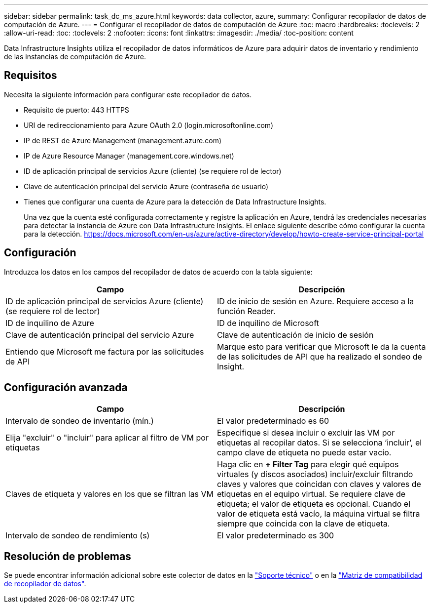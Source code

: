 ---
sidebar: sidebar 
permalink: task_dc_ms_azure.html 
keywords: data collector, azure, 
summary: Configurar recopilador de datos de computación de Azure. 
---
= Configurar el recopilador de datos de computación de Azure
:toc: macro
:hardbreaks:
:toclevels: 2
:allow-uri-read: 
:toc: 
:toclevels: 2
:nofooter: 
:icons: font
:linkattrs: 
:imagesdir: ./media/
:toc-position: content


[role="lead"]
Data Infrastructure Insights utiliza el recopilador de datos informáticos de Azure para adquirir datos de inventario y rendimiento de las instancias de computación de Azure.



== Requisitos

Necesita la siguiente información para configurar este recopilador de datos.

* Requisito de puerto: 443 HTTPS
* URI de redireccionamiento para Azure OAuth 2.0 (login.microsoftonline.com)
* IP de REST de Azure Management (management.azure.com)
* IP de Azure Resource Manager (management.core.windows.net)
* ID de aplicación principal de servicios Azure (cliente) (se requiere rol de lector)
* Clave de autenticación principal del servicio Azure (contraseña de usuario)
* Tienes que configurar una cuenta de Azure para la detección de Data Infrastructure Insights.
+
Una vez que la cuenta esté configurada correctamente y registre la aplicación en Azure, tendrá las credenciales necesarias para detectar la instancia de Azure con Data Infrastructure Insights. El enlace siguiente describe cómo configurar la cuenta para la detección. https://docs.microsoft.com/en-us/azure/active-directory/develop/howto-create-service-principal-portal[]





== Configuración

Introduzca los datos en los campos del recopilador de datos de acuerdo con la tabla siguiente:

[cols="2*"]
|===
| Campo | Descripción 


| ID de aplicación principal de servicios Azure (cliente) (se requiere rol de lector) | ID de inicio de sesión en Azure. Requiere acceso a la función Reader. 


| ID de inquilino de Azure | ID de inquilino de Microsoft 


| Clave de autenticación principal del servicio Azure | Clave de autenticación de inicio de sesión 


| Entiendo que Microsoft me factura por las solicitudes de API | Marque esto para verificar que Microsoft le da la cuenta de las solicitudes de API que ha realizado el sondeo de Insight. 
|===


== Configuración avanzada

[cols="2*"]
|===
| Campo | Descripción 


| Intervalo de sondeo de inventario (mín.) | El valor predeterminado es 60 


| Elija "excluir" o "incluir" para aplicar al filtro de VM por etiquetas | Especifique si desea incluir o excluir las VM por etiquetas al recopilar datos. Si se selecciona ‘incluir’, el campo clave de etiqueta no puede estar vacío. 


| Claves de etiqueta y valores en los que se filtran las VM | Haga clic en *+ Filter Tag* para elegir qué equipos virtuales (y discos asociados) incluir/excluir filtrando claves y valores que coincidan con claves y valores de etiquetas en el equipo virtual. Se requiere clave de etiqueta; el valor de etiqueta es opcional. Cuando el valor de etiqueta está vacío, la máquina virtual se filtra siempre que coincida con la clave de etiqueta. 


| Intervalo de sondeo de rendimiento (s) | El valor predeterminado es 300 
|===


== Resolución de problemas

Se puede encontrar información adicional sobre este colector de datos en la link:concept_requesting_support.html["Soporte técnico"] o en la link:reference_data_collector_support_matrix.html["Matriz de compatibilidad de recopilador de datos"].
